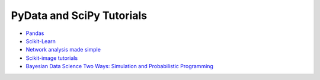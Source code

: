 PyData and SciPy Tutorials
==========================

-  `Pandas <https://mybinder.org/v2/gh/deniederhut/Pandas-Tutorial-ScipyConf-2018/master>`_
-  `Scikit-Learn <https://mybinder.org/v2/gh/amueller/scipy-2018-sklearn/master>`_
-  `Network analysis made simple <https://mybinder.org/v2/gh/ericmjl/Network-Analysis-Made-Simple/master>`_
-  `Scikit-image tutorials <https://mybinder.org/v2/gh/scikit-image/skimage-tutorials/master>`_
-  `Bayesian Data Science Two Ways: Simulation and Probabilistic Programming <https://mybinder.org/v2/gh/ericmjl/bayesian-stats-modelling-tutorial/master>`_
